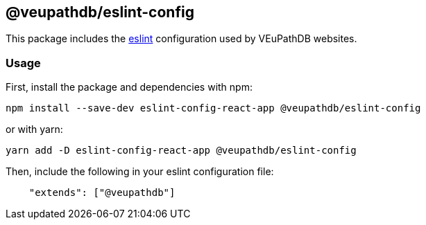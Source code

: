== @veupathdb/eslint-config

This package includes the https://eslint.org/[eslint] configuration used by VEuPathDB websites.

=== Usage

First, install the package and dependencies with npm:
[source, sh]
----
npm install --save-dev eslint-config-react-app @veupathdb/eslint-config
----

or with yarn:
[source, sh]
----
yarn add -D eslint-config-react-app @veupathdb/eslint-config
----

Then, include the following in your eslint configuration file:
[source, json]
----
    "extends": ["@veupathdb"]
----
